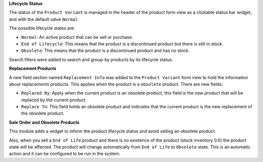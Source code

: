 **Lifecycle Status**

The status of the ``Product Variant`` is managed in the header of the product 
form view as a clickable status bar widget, and with the default value ``Normal``.

The possible lifecycle states are:

- ``Normal``: An active product that can be sell or purchase.
- ``End of Lifecycle``: This means that the product is a discontinued product but there is still in stock.
- ``Obsolete``: This means that the product is a discontinued product and has no stock.

Search filters were added to search and group-by products by its lifecycle status.


**Replacement Products**

A new field section named ``Replacement Info`` was added to the ``Product Variant`` 
form view to hold the information about replacements products. This applies when 
the product is a ``obsolete`` product. There are new fields:

- ``Replaced By``: Apply when the current product is an obsolete product, 
  this field is the new product that will be replaced by the current product.
- ``Replace To``: This field holds an obsolete product and indicates that 
  the current product is the new replacement of the obsolete product.

**Sale Order and Obsolete Products**

This module adds a widget to inform the product lifecycle status and avoid 
selling an obsolete product.

Also, when you sell a ``End of Life`` product and there is no existence of 
the product (stock inventory 0.0) the product state will be affected. 
The product will change automatically from ``End of Life`` to ``Obsolete`` state.  
This is an automatic action and it can be configured to be run in the system.
